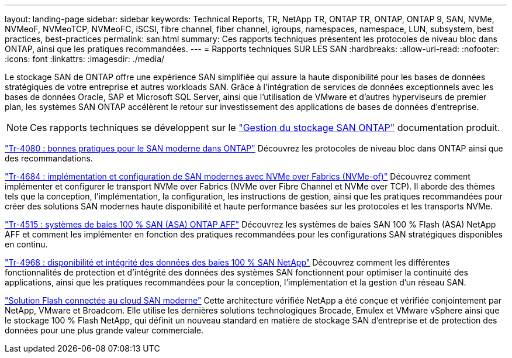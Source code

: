 ---
layout: landing-page 
sidebar: sidebar 
keywords: Technical Reports, TR, NetApp TR, ONTAP TR, ONTAP, ONTAP 9, SAN, NVMe, NVMeoF, NVMeoTCP, NVMeoFC, iSCSI, fibre channel, fiber channel, igroups, namespaces, namespace, LUN, subsystem, best practices, best-practices 
permalink: san.html 
summary: Ces rapports techniques présentent les protocoles de niveau bloc dans ONTAP, ainsi que les pratiques recommandées. 
---
= Rapports techniques SUR LES SAN
:hardbreaks:
:allow-uri-read: 
:nofooter: 
:icons: font
:linkattrs: 
:imagesdir: ./media/


[role="lead"]
Le stockage SAN de ONTAP offre une expérience SAN simplifiée qui assure la haute disponibilité pour les bases de données stratégiques de votre entreprise et autres workloads SAN. Grâce à l'intégration de services de données exceptionnels avec les bases de données Oracle, SAP et Microsoft SQL Server, ainsi que l'utilisation de VMware et d'autres hyperviseurs de premier plan, les systèmes SAN ONTAP accélèrent le retour sur investissement des applications de bases de données d'entreprise.

[NOTE]
====
Ces rapports techniques se développent sur le link:https://docs.netapp.com/us-en/ontap/san-management/index.html["Gestion du stockage SAN ONTAP"] documentation produit.

====
link:https://www.netapp.com/pdf.html?item=/media/10680-tr4080.pdf["Tr-4080 : bonnes pratiques pour le SAN moderne dans ONTAP"^]
Découvrez les protocoles de niveau bloc dans ONTAP ainsi que des recommandations.

link:https://www.netapp.com/pdf.html?item=/media/10681-tr4684.pdf["Tr-4684 : implémentation et configuration de SAN modernes avec NVMe over Fabrics (NVMe-of)"^]
Découvrez comment implémenter et configurer le transport NVMe over Fabrics (NVMe over Fibre Channel et NVMe over TCP). Il aborde des thèmes tels que la conception, l'implémentation, la configuration, les instructions de gestion, ainsi que les pratiques recommandées pour créer des solutions SAN modernes haute disponibilité et haute performance basées sur les protocoles et les transports NVMe.

link:https://www.netapp.com/pdf.html?item=/media/10379-tr4515.pdf["Tr-4515 : systèmes de baies 100 % SAN (ASA) ONTAP AFF"^]
Découvrez les systèmes de baies SAN 100 % Flash (ASA) NetApp AFF et comment les implémenter en fonction des pratiques recommandées pour les configurations SAN stratégiques disponibles en continu.

link:https://www.netapp.com/pdf.html?item=/media/85671-tr-4968.pdf["Tr-4968 : disponibilité et intégrité des données des baies 100 % SAN NetApp"^]
Découvrez comment les différentes fonctionnalités de protection et d'intégrité des données des systèmes SAN fonctionnent pour optimiser la continuité des applications, ainsi que les pratiques recommandées pour la conception, l'implémentation et la gestion d'un réseau SAN.

link:https://www.netapp.com/pdf.html?item=/media/9222-nva-1145-design.pdf["Solution Flash connectée au cloud SAN moderne"^]
Cette architecture vérifiée NetApp a été conçue et vérifiée conjointement par NetApp, VMware et Broadcom. Elle utilise les dernières solutions technologiques Brocade, Emulex et VMware vSphere ainsi que le stockage 100 % Flash NetApp, qui définit un nouveau standard en matière de stockage SAN d'entreprise et de protection des données pour une plus grande valeur commerciale.
